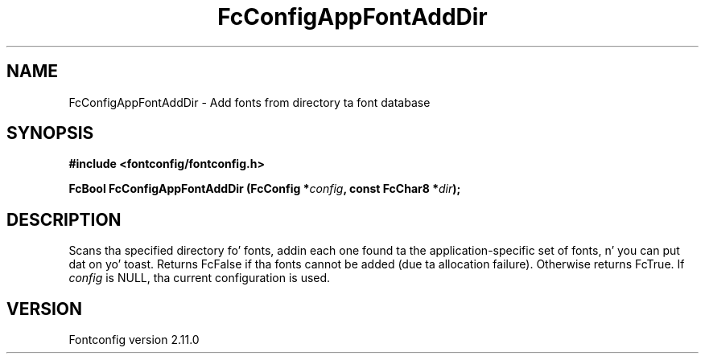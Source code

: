 .\" auto-generated by docbook2man-spec from docbook-utils package
.TH "FcConfigAppFontAddDir" "3" "11 10月 2013" "" ""
.SH NAME
FcConfigAppFontAddDir \- Add fonts from directory ta font database
.SH SYNOPSIS
.nf
\fB#include <fontconfig/fontconfig.h>
.sp
FcBool FcConfigAppFontAddDir (FcConfig *\fIconfig\fB, const FcChar8 *\fIdir\fB);
.fi\fR
.SH "DESCRIPTION"
.PP
Scans tha specified directory fo' fonts, addin each one found ta the
application-specific set of fonts, n' you can put dat on yo' toast. Returns FcFalse
if tha fonts cannot be added (due ta allocation failure). Otherwise returns FcTrue.
If \fIconfig\fR is NULL, tha current configuration is used.
.SH "VERSION"
.PP
Fontconfig version 2.11.0
